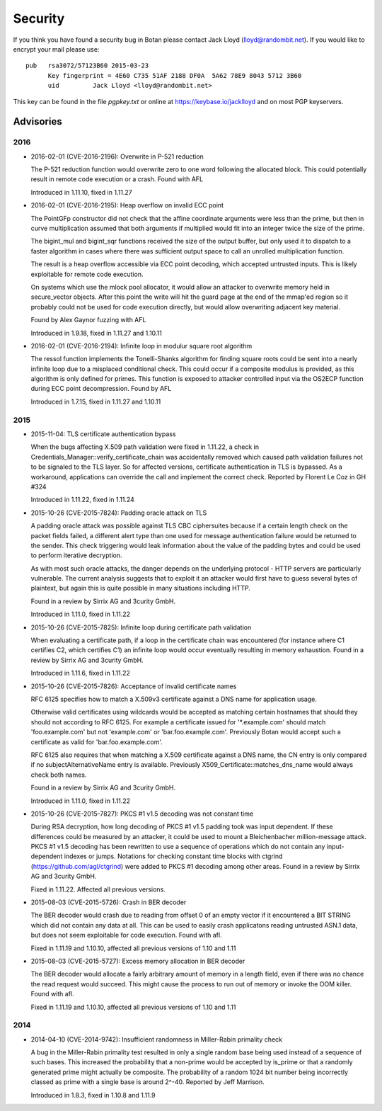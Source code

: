 
Security
========================================

If you think you have found a security bug in Botan please contact
Jack Lloyd (lloyd@randombit.net). If you would like to encrypt your
mail please use::

  pub   rsa3072/57123B60 2015-03-23
        Key fingerprint = 4E60 C735 51AF 2188 DF0A  5A62 78E9 8043 5712 3B60
        uid         Jack Lloyd <lloyd@randombit.net>

This key can be found in the file `pgpkey.txt` or online at
https://keybase.io/jacklloyd and on most PGP keyservers.

Advisories
----------------------------------------

2016
^^^^^^^^^^^^^^^^^^^^^^^^^^^^^^^^^^^^^^^^

* 2016-02-01 (CVE-2016-2196): Overwrite in P-521 reduction

  The P-521 reduction function would overwrite zero to one word
  following the allocated block. This could potentially result
  in remote code execution or a crash. Found with AFL

  Introduced in 1.11.10, fixed in 1.11.27

* 2016-02-01 (CVE-2016-2195): Heap overflow on invalid ECC point

  The PointGFp constructor did not check that the affine coordinate
  arguments were less than the prime, but then in curve multiplication
  assumed that both arguments if multiplied would fit into an integer
  twice the size of the prime.

  The bigint_mul and bigint_sqr functions received the size of the
  output buffer, but only used it to dispatch to a faster algorithm in
  cases where there was sufficient output space to call an unrolled
  multiplication function.

  The result is a heap overflow accessible via ECC point decoding,
  which accepted untrusted inputs. This is likely exploitable for
  remote code execution.

  On systems which use the mlock pool allocator, it would allow an
  attacker to overwrite memory held in secure_vector objects. After
  this point the write will hit the guard page at the end of the
  mmap'ed region so it probably could not be used for code execution
  directly, but would allow overwriting adjacent key material.

  Found by Alex Gaynor fuzzing with AFL

  Introduced in 1.9.18, fixed in 1.11.27 and 1.10.11

* 2016-02-01 (CVE-2016-2194): Infinite loop in modulur square root algorithm

  The ressol function implements the Tonelli-Shanks algorithm for
  finding square roots could be sent into a nearly infinite loop due
  to a misplaced conditional check. This could occur if a composite
  modulus is provided, as this algorithm is only defined for primes.
  This function is exposed to attacker controlled input via the OS2ECP
  function during ECC point decompression. Found by AFL

  Introduced in 1.7.15, fixed in 1.11.27 and 1.10.11

2015
^^^^^^^^^^^^^^^^^^^^^^^^^^^^^^^^^^^^^^^^

* 2015-11-04: TLS certificate authentication bypass

  When the bugs affecting X.509 path validation were fixed in 1.11.22, a check
  in Credentials_Manager::verify_certificate_chain was accidentally removed
  which caused path validation failures not to be signaled to the TLS layer.  So
  for affected versions, certificate authentication in TLS is bypassed. As a
  workaround, applications can override the call and implement the correct
  check. Reported by Florent Le Coz in GH #324

  Introduced in 1.11.22, fixed in 1.11.24

* 2015-10-26 (CVE-2015-7824): Padding oracle attack on TLS

  A padding oracle attack was possible against TLS CBC ciphersuites because if a
  certain length check on the packet fields failed, a different alert type than
  one used for message authentication failure would be returned to the sender.
  This check triggering would leak information about the value of the padding
  bytes and could be used to perform iterative decryption.

  As with most such oracle attacks, the danger depends on the underlying
  protocol - HTTP servers are particularly vulnerable. The current analysis
  suggests that to exploit it an attacker would first have to guess several
  bytes of plaintext, but again this is quite possible in many situations
  including HTTP.

  Found in a review by Sirrix AG and 3curity GmbH.

  Introduced in 1.11.0, fixed in 1.11.22

* 2015-10-26 (CVE-2015-7825): Infinite loop during certificate path validation

  When evaluating a certificate path, if a loop in the certificate chain
  was encountered (for instance where C1 certifies C2, which certifies C1)
  an infinite loop would occur eventually resulting in memory exhaustion.
  Found in a review by Sirrix AG and 3curity GmbH.

  Introduced in 1.11.6, fixed in 1.11.22

* 2015-10-26 (CVE-2015-7826): Acceptance of invalid certificate names

  RFC 6125 specifies how to match a X.509v3 certificate against a DNS name
  for application usage.

  Otherwise valid certificates using wildcards would be accepted as matching
  certain hostnames that should they should not according to RFC 6125. For
  example a certificate issued for '*.example.com' should match
  'foo.example.com' but not 'example.com' or 'bar.foo.example.com'. Previously
  Botan would accept such a certificate as valid for 'bar.foo.example.com'.

  RFC 6125 also requires that when matching a X.509 certificate against a DNS
  name, the CN entry is only compared if no subjectAlternativeName entry is
  available. Previously X509_Certificate::matches_dns_name would always check
  both names.

  Found in a review by Sirrix AG and 3curity GmbH.

  Introduced in 1.11.0, fixed in 1.11.22

* 2015-10-26 (CVE-2015-7827): PKCS #1 v1.5 decoding was not constant time

  During RSA decryption, how long decoding of PKCS #1 v1.5 padding took was
  input dependent. If these differences could be measured by an attacker, it
  could be used to mount a Bleichenbacher million-message attack. PKCS #1 v1.5
  decoding has been rewritten to use a sequence of operations which do not
  contain any input-dependent indexes or jumps. Notations for checking constant
  time blocks with ctgrind (https://github.com/agl/ctgrind) were added to PKCS
  #1 decoding among other areas. Found in a review by Sirrix AG and 3curity GmbH.

  Fixed in 1.11.22. Affected all previous versions.

* 2015-08-03 (CVE-2015-5726): Crash in BER decoder

  The BER decoder would crash due to reading from offset 0 of an empty vector if
  it encountered a BIT STRING which did not contain any data at all. This can be
  used to easily crash applicatons reading untrusted ASN.1 data, but does not
  seem exploitable for code execution. Found with afl.

  Fixed in 1.11.19 and 1.10.10, affected all previous versions of 1.10 and 1.11

* 2015-08-03 (CVE-2015-5727): Excess memory allocation in BER decoder

  The BER decoder would allocate a fairly arbitrary amount of memory in a length
  field, even if there was no chance the read request would succeed.  This might
  cause the process to run out of memory or invoke the OOM killer. Found with afl.

  Fixed in 1.11.19 and 1.10.10, affected all previous versions of 1.10 and 1.11

2014
^^^^^^^^^^^^^^^^^^^^^^^^^^^^^^^^^^^^^^^^

* 2014-04-10 (CVE-2014-9742): Insufficient randomness in Miller-Rabin primality check

  A bug in the Miller-Rabin primality test resulted in only a single random base
  being used instead of a sequence of such bases. This increased the probability
  that a non-prime would be accepted by is_prime or that a randomly generated
  prime might actually be composite.  The probability of a random 1024 bit
  number being incorrectly classed as prime with a single base is around 2^-40.
  Reported by Jeff Marrison.

  Introduced in 1.8.3, fixed in 1.10.8 and 1.11.9
